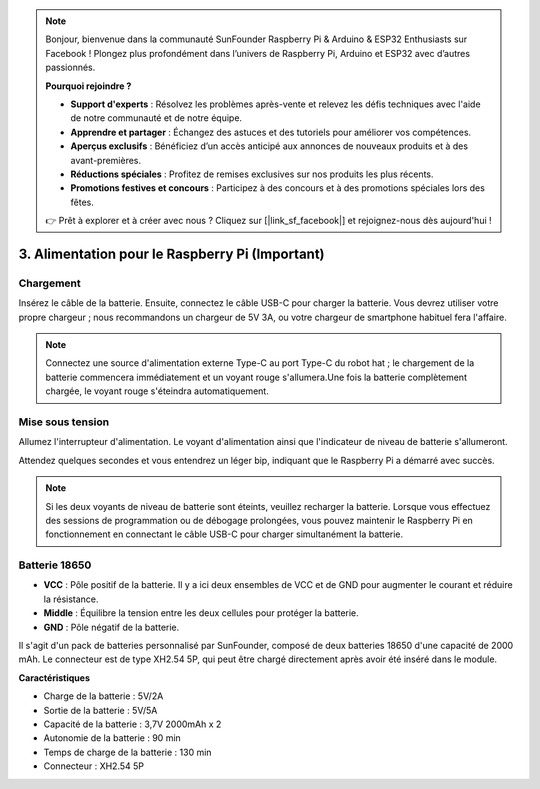 .. note::

    Bonjour, bienvenue dans la communauté SunFounder Raspberry Pi & Arduino & ESP32 Enthusiasts sur Facebook ! Plongez plus profondément dans l’univers de Raspberry Pi, Arduino et ESP32 avec d’autres passionnés.

    **Pourquoi rejoindre ?**

    - **Support d'experts** : Résolvez les problèmes après-vente et relevez les défis techniques avec l'aide de notre communauté et de notre équipe.
    - **Apprendre et partager** : Échangez des astuces et des tutoriels pour améliorer vos compétences.
    - **Aperçus exclusifs** : Bénéficiez d’un accès anticipé aux annonces de nouveaux produits et à des avant-premières.
    - **Réductions spéciales** : Profitez de remises exclusives sur nos produits les plus récents.
    - **Promotions festives et concours** : Participez à des concours et à des promotions spéciales lors des fêtes.

    👉 Prêt à explorer et à créer avec nous ? Cliquez sur [|link_sf_facebook|] et rejoignez-nous dès aujourd'hui !

3. Alimentation pour le Raspberry Pi (Important)
===================================================

Chargement
-------------------

Insérez le câble de la batterie. Ensuite, connectez le câble USB-C pour charger la batterie.
Vous devrez utiliser votre propre chargeur ; nous recommandons un chargeur de 5V 3A, ou votre chargeur de smartphone habituel fera l'affaire.

.. image:: img/BTR_IMG_1096.png

.. note::
    Connectez une source d'alimentation externe Type-C au port Type-C du robot hat ; le chargement de la batterie commencera immédiatement et un voyant rouge s'allumera.\
    Une fois la batterie complètement chargée, le voyant rouge s'éteindra automatiquement.


Mise sous tension
----------------------

Allumez l'interrupteur d'alimentation. Le voyant d'alimentation ainsi que l'indicateur de niveau de batterie s'allumeront.

.. image:: img/BTR_IMG_1097.png

Attendez quelques secondes et vous entendrez un léger bip, indiquant que le Raspberry Pi a démarré avec succès.

.. note::
    Si les deux voyants de niveau de batterie sont éteints, veuillez recharger la batterie.
    Lorsque vous effectuez des sessions de programmation ou de débogage prolongées, vous pouvez maintenir le Raspberry Pi en fonctionnement en connectant le câble USB-C pour charger simultanément la batterie.

Batterie 18650
-----------------------------------

.. image:: img/5pin_battery.jpg

* **VCC** : Pôle positif de la batterie. Il y a ici deux ensembles de VCC et de GND pour augmenter le courant et réduire la résistance.
* **Middle** : Équilibre la tension entre les deux cellules pour protéger la batterie.
* **GND** : Pôle négatif de la batterie.

Il s'agit d'un pack de batteries personnalisé par SunFounder, composé de deux batteries 18650 d'une capacité de 2000 mAh. Le connecteur est de type XH2.54 5P, qui peut être chargé directement après avoir été inséré dans le module.

**Caractéristiques**

* Charge de la batterie : 5V/2A
* Sortie de la batterie : 5V/5A
* Capacité de la batterie : 3,7V 2000mAh x 2
* Autonomie de la batterie : 90 min
* Temps de charge de la batterie : 130 min
* Connecteur : XH2.54 5P
